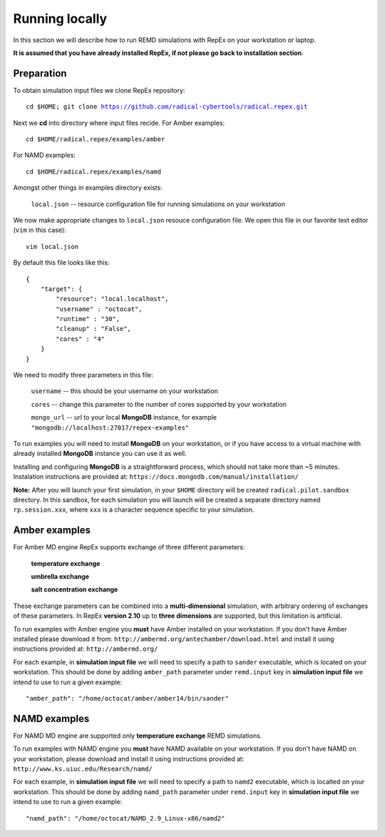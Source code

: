 .. _runninglocally:

***************
Running locally 
***************

In this section we will describe how to run REMD simulations with RepEx on your 
workstation or laptop. 

**It is assumed that you have already installed RepEx, if not please go back to 
installation section**.


Preparation
===========

To obtain simulation input files we clone RepEx repository:

.. parsed-literal:: cd $HOME; git clone https://github.com/radical-cybertools/radical.repex.git

Next we **cd** into directory where input files recide. For Amber examples:

.. parsed-literal:: cd $HOME/radical.repex/examples/amber

For NAMD examples:

.. parsed-literal:: cd $HOME/radical.repex/examples/namd

Amongst other things in examples directory exists:

    ``local.json`` -- resource configuration file for running simulations on 
    your workstation

We now make appropriate changes to ``local.json`` resouce configuration 
file. We open this file in our favorite text editor (``vim`` in this case):

.. parsed-literal:: vim local.json

By default this file looks like this:

.. parsed-literal::

    {
        "target": {
            "resource": "local.localhost",
            "username" : "octocat",
            "runtime" : "30",
            "cleanup" : "False",
            "cores" : "4"
        }
    }

We need to modify three parameters in this file:

    ``username`` -- this should be your username on your workstation

    ``cores`` -- change this parameter to the number of cores supported by your workstation

    ``mongo_url`` -- url to your local **MongoDB** instance, for example ``"mongodb://localhost:27017/repex-examples"``

To run examples you will need to install **MongoDB** on your workstation, 
or if you have access to a virtual machine with already installed **MongoDB** 
instance you can use it as well.

Installing and configuring **MongoDB** is a straightforward process, which should 
not take more than ~5 minutes. Instalation instructions are provided at: ``https://docs.mongodb.com/manual/installation/``

**Note:** After you will launch your first simulation, in your ``$HOME`` directory 
will be created ``radical.pilot.sandbox`` directory. In this sandbox, for each 
simulation you will launch will be created a separate directory named ``rp.session.xxx``, 
where ``xxx`` is a character sequence specific to your simulation.

Amber examples
===============

For Amber MD engine RepEx supports exchange of three different parameters:

    **temperature exchange**

    **umbrella exchange**

    **salt concentration exchange** 

These exchange parameters can be combined into a **multi-dimensional** simulation, 
with arbitrary ordering of exchanges of these parameters. In RepEx **version 2.10** 
up to **three dimensions** are supported, but this limitation is artificial.    

To run examples with Amber engine you **must** have Amber installed on your 
workstation. If you don't have Amber installed please download it from: ``http://ambermd.org/antechamber/download.html`` and install it using instructions provided at: ``http://ambermd.org/`` 

For each example, in **simulation input file** we will need to specify a path to 
``sander`` executable, which is located on your workstation. This should be done by adding ``amber_path`` parameter under ``remd.input`` key in **simulation input file** we intend to use to run a given example:

.. parsed-literal:: "amber_path": "/home/octocat/amber/amber14/bin/sander"


NAMD examples
==============

For NAMD MD engine are supported only **temperature exchange** REMD simulations.

To run examples with NAMD engine you **must** have NAMD available on your 
workstation. If you don't have NAMD on your workstation, please download and 
install it using instructions provided at: ``http://www.ks.uiuc.edu/Research/namd/``

For each example, in **simulation input file** we will need to specify a path to 
``namd2`` executable, which is localted on your workstation. This should be done by adding ``namd_path`` parameter under ``remd.input`` key in **simulation input file** we intend to use to run a given example:

.. parsed-literal:: "namd_path": "/home/octocat/NAMD_2.9_Linux-x86/namd2"

